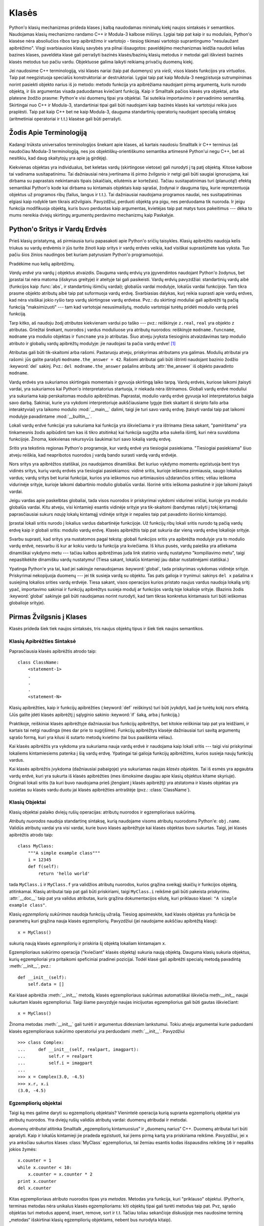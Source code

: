 .. _tut-classes:

******
Klasės
******

Python'o klasių mechanizmas prideda klases į kalbą naudodamas minimalų
kiekį naujos sintaksės ir semantikos. Naudojamas klasių mechanizmo
randamo C++ ir Modula-3 kalbose mišinys. Lygiai taip pat kaip ir
su moduliais, Python'o klasėse nėra absoliučios ribos tarp apibrėžimo
ir vartotojo - tiesiog tikimasi vartotojo suprantingumo "nesulaužant
apibrėžimo". Visgi svarbiausios klasių savybės yra pilnai išsaugotos:
paveldėjimo mechanizmas leidžia naudoti kelias bazines klases, paveldėta
klasė gali perrašyti bazinės klasės/bazinių klasių metodus ir metodai
gali iškviesti bazinės klasės metodus tuo pačiu vardu. Objektuose
galima laikyti reikiamą privačių duomenų kiekį.

Jei naudosime C++ terminologiją, visi klasės nariai (taip pat duomenys)
yra *vieši*, visos klasės funkcijos yra *virtualios*. Taip pat
neegzistuoja specialūs konstruktoriai ar destruktoriai. Lygiai taip
pat kaip Modula-3 neegzistuoja sutrumpinimas norint pasiekti objekto
narius iš jo metodo: metodo funkcija yra apibrėžiama naudojant
pirmą argumentą, kuris nurodo objektą, ir šis argumentas visada
paduodamas kviečiant funkciją. Kaip ir Smalltalk pačios klasės yra
objektai, arba platesne žodžio prasme: Python'e visi duomenų tipai
yra objektai. Tai suteikia importavimo ir pervadinimo semantiką.
Skirtingai nuo C++ ir Modula-3, standartiniai tipai gali būti
naudojami kaip bazinės klasės kai vartotojui reikia juos
praplėsti. Taip pat kaip C++ bet ne kaip Modula-3, dauguma
standartinių operatorių naudojant specialią sintaksę (aritmetiniai
operatoriai ir t.t.) klasėse gali būti perrašyti.

.. _tut-terminology:

Žodis Apie Terminologiją
========================

Kadangi trūksta universalios terminologijos šnekant apie klases, aš
kartais naudosiu Smalltalk ir C++ terminus (aš naudočiau Modula-3
terminologiją, nes jos objektiškų-orientiškumo semantika
artimesnė Python'ui negu C++, bet aš nesitikiu, kad daug skaitytojų
yra apie ją girdėję).

Kiekvienas objektas yra individualus, bet keletas vardų (skirtingose vietose)
gali nurodyti į tą patį objektą. Kitose kalbose tai vadinama susitapatinimu.
Tai dažniausiai nėra įvertinama iš pirmo žvilgsnio ir netgi gali būti
saugiai ignoruojama, kai dirbama su paprastais nekintamais tipais (skaičiais,
eilutėmis ar kortežais). Tačiau susitapatinimas turi (planuotą!) efektą
semantikai Python'o kode kai dirbama su kintamais objektais kaip sąrašai,
žodynai ir dauguma tipų, kurie reprezentuoja objektus už programos ribų
(failus, langus ir t.t.). Tai dažniausiai naudojama programos naudai,
nes susitapatinimas elgiasi kaip rodyklė tam tikrais atžvilgiais.
Pavyzdžiui, perduoti objektą yra pigu, nes perduodama tik nuoroda. Ir
jeigu funkcija modifikuoja objektą, kuris buvo perduotas kaip
argumentas, kvietėjas taip pat matys tuos pakeitimus --- dėka to mums
nereikia dviejų skirtingų argumentų perdavimo mechanizmų kaip
Paskalyje.

.. _tut-scopes:

Python'o Sritys ir Vardų Erdvės
===============================

Prieš klasių pristatymą, aš pirmiausia turiu papasakoti apie Python'o
sričių taisykles. Klasių apibrėžtis naudoja kelis triukus su vardų
erdvėmis ir jūs turite žinoti kaip sritys ir vardų erdvės veikia,
kad visiškai suprastūmėte kas vyksta. Tuo pačiu šios žinios
naudingos bet kuriam patyrusiam Python'o programuotojui.

Pradėkime nuo kelių apibrėžimų.

*Vardų erdvė* yra vardų į objektus atvaizdis. Dauguma vardų erdvių
yra įgyvendintos naudojant Python'o žodynus, bet įprastai tai nėra
matoma (išskyrus greityje) ir ateityje tai gali pasikeisti. Vardų
erdvių pavyzdžiai: standartinių vardų aibė (funkcijos kaip :func:`abs`, ir
standartinių išimčių vardai); globalūs vardai modulyje, lokalūs vardai
funkcijoje. Tam tikra prasme objekto atributų aibė taip pat suformuoja
vardų erdvę. Svarbiasias dalykas, kurį reikia suprasti apie vardų
erdves, kad nėra visiškai jokio ryšio tarp vardų skirtingose vardų
erdvėse. Pvz.: du skirtingi moduliai gali apibrėžti tą pačią funkciją
"maksimizuoti" --- tam kad vartotojai nesusimaišytų, modulio
vartotojai turėtų pridėti modulio vardą prieš funkciją.

Tarp kitko, aš naudoju žodį *atributas* kiekvienam vardui po taško ---
pvz.: reiškinyje ``z.real``, ``real`` yra objekto ``z`` atributas.
Griežtai šnekant, nuorodos į vardus moduliuose yra atributų
nuorodos: reiškinyje ``modname.funcname``, ``modname`` yra modulio
objektas ir ``funcname`` yra jo atributas. Šiuo atveju įvyksta tiesioginis
atvaizdavimas tarp modulio atributo ir globalių vardų apibrėžtų
modulyje: jie naudojasi ta pačia vardų erdve! [#]_

Atributas gali būti tik-skaitomi arba rašomi. Pastaruoju atveju, priskyrimas
atributams yra galimas. Modulių atributai yra rašomi:  jūs galite parašyti
``modname.the_answer = 42``. Rašomi atributai gali būti ištrinti
naudojant bazinio žodžio :keyword:`del` sakinį.  Pvz.: ``del modname.the_answer``
pašalins atributą :attr:`the_answer` iš objekto pavadinto ``modname``.

Vardų erdvės yra sukuriamos skirtingais momentais ir gyvuoja skirtingą laiko
tarpą. Vardų erdvės, kuriose laikomi įtaisyti vardai, yra sukuriamos
kai Python'o interpretatorius startuoja, ir niekada nėra ištrinamos.
Globali vardų erdvė moduliui yra sukuriama kaip perskaitomas
modulio apibrėžimas. Paprastai, modulio vardų erdvė gyvuoja kol
interpretatorius baigia savo darbą. Sakiniai, kurie yra vykdomi
interpretoriuje aukščiausiame lygyje (tiek skaitant iš skripto failo
arba interaktyviai) yra laikomo modulio :mod:`__main__` dalimi, taigi
jie turi savo vardų erdvę. Įtaisyti vardai taip pat laikomi
modulyje pavadintame :mod:`__builtin__`.

Lokali vardų erdvė funkcijai yra sukuriama kai funkcija yra iškviečiama ir
yra ištrinama (tiesa sakant, "pamirštama" yra tinkamesnis žodis apibūdinti
tam kas iš tikro atsitinka) kai funkcija sugrįžta arba sukelia išimtį, kuri nėra
suvaldoma funkcijoje. Žinoma, kiekvienas rekursyvūs šaukimai turi
savo lokalią vardų erdvę.

*Sritis* yra tekstinis regionas Python'o programoje, kur vardų erdvė
yra tiesiogiai pasiekiama. "Tiesiogiai pasiekiama" šiuo atveju reiškia,
kad neapribotos nuorodos į vardą bando surasti vardą vardų erdvėje.

Nors sritys yra apibrėžtos statiškai, jos naudojamos dinamiškai. Bet kuriuo
vykdymo momentu egzistuoja bent trys vidinės sritys, kurių vardų erdvės
yra tiesiogiai pasiekiamos: vidinė sritis, kurioje ieškoma
pirmiausia, saugo lokalius vardus; vardų sritys bet kuriai funkcijai,
kurios yra ieškomos nuo artimiausios uždarančios srities; vėliau ieškoma
vidurinėje srityje, kurioje laikomi dabartinio modulio globalūs vardai.
Išorinė sritis ieškoma paskutinė ir joje laikomi įtaisyti vardai.

Jeigu vardas apie paskelbtas globaliai, tada visos nuorodos ir priskyrimai
vykdomi vidurinei sričiai, kurioje yra modulio globalūs vardai. Kitu
atveju, visi kintamieji esantis vidinėje srityje yra tik-skaitomi (bandymas
rašyti į tokį kintamąjį paprasčiausiai sukurs *naują* lokalų kintamąjį
vidinėje srityje ir nepalies taip pat pavadinto išorinio kintamojo).

Įprastai lokali sritis nurodo į lokalius vardus dabartinėje funkcijoje.
Už funkcijų ribų lokali sritis nurodo tą pačią vardų erdvę kaip
ir globali sritis: modulio vardų erdvę. Klasės apibrėžtis taip pat
sukuria dar vieną vardų erdvę lokalioje srityje.

Svarbu suprasti, kad sritys yra nustatomos pagal tekstą: globali
funkcijos sritis yra apibrėžta modulyje yra to modulio vardų erdvė,
nesvarbu iš kur ar kokiu vardu ta funkcija yra kviečiama. Iš kitus
pusės, vardų paieška yra atliekama dinamiškai vykdymo metu ---
tačiau kalbos apibrėžimas juda link statinio vardų nustatymo
"kompiliavimo metu", taigi nepasitikėkite dinamišku vardų nustatymu!
(Tiesa sakant, lokalūs kintamieji jau dabar nustatinėjami statiškai.)

Ypatinga Python'e yra tai, kad jei sakinyje nenaudojamas :keyword:`global`,
tada priskyrimas vykdomas vidinėje srityje. Priskyrimai nekopijuoja
duomenų --- jei tik susieja vardą su objektu. Tas pats galioja
ir trynimui: sakinys ``del x`` pašalina ``x`` susiejimą lokalios srities vardų erdvėje.
Tiesa sakant, visos operacijos kurios pristato naujus vardus naudoja lokalią sritį:
ypač, importavimo sakiniai ir funkcijų apibrėžtys susieja modulį ar funkcijos vardą
toje lokalioje srityje. (Bazinis žodis :keyword:`global` sakinyje gali būti naudojamas
norint nurodyti, kad tam tikras konkretus kintamasis turi būti ieškomas globalioje
srityje).


.. _tut-firstclasses:

Pirmas Žvilgsnis į Klases
=========================

Klasės prideda šiek tiek naujos sintaksės, tris naujus objektų tipus
ir šiek tiek naujos semantikos.

.. _tut-classdefinition:

Klasių Apibrėžties Sintaksė
---------------------------

Paprasčiausia klasės apibrėžtis atrodo taip::

   class ClassName:
       <statement-1>
       .
       .
       .
       <statement-N>

Klasių apibrėžties, kaip ir funkcijų apibrėžties (:keyword:`def` reiškinys)
turi būti įvykdyti, kad jie turėtų kokį nors efektą. (Jūs galite įdėti
klasės apibrėžtį į sąlyginio sakinio :keyword:`if` šaką, arba į funkciją.)

Praktikoje, reiškiniai klasės apibrėžtyje dažniausiai bus funkcijų
apibrėžtys, bet kitokie reiškiniai taip pat yra leidžiami, ir kartais
tai netgi naudinga (mes dar prie to sugrįšime). Funkcijų apibrėžtys
klasėje dažniausiai turi savitą argumentų sąrašo formą,
kuri yra kilusi iš sutarto metodų kvietimo (tai bus paaiškinta
vėliau).

Kai klasės apibrėžtis yra vykdoma yra sukuriama nauja vardų erdvė ir naudojama
kaip lokali sritis --- taigi visi priskyrimai lokaliems kintamiesiems
patenka į šią vardų erdvę. Ypatingai tai galioja funkcijų apibrėžtims, kurios
susieja naujų funkcijų vardus.

Kai klasės apibrėžtis įvykdoma (dažniausiai pabaigoje) yra sukuriamas
naujas *klasės objektas*. Tai iš esmės yra apgaubta vardų erdvė, kuri
yra sukurta iš klasės apibrėžties (mes išmoksime daugiau apie klasių objektus
kitame skyriuje). Originali lokali sritis (ta kuri buvo naudojama prieš
įžengiant į klasės apibrėžtį) yra atstatoma ir klasės objektas yra
susietas su klasės vardu duotu jai klasės apibrėžties antraštėje 
(pvz.: :class:`ClassName`).

.. _tut-classobjects:

Klasių Objektai
---------------

Klasių objektai palaiko dviejų rušių operacijas: atributų nuorodos ir
egzemplioriaus sukūrimą.

*Atributų nuorodos* naudoja standartinę sintaksę, kurią naudojame visoms atributų
nuorodoms Python'e: ``obj.name``. Validūs atributų vardai yra visi vardai, kurie
buvo klasės apibrėžtyje kai klasės objektas buvo sukurtas. Taigi, jei
klasės apibrėžtis atrodo taip::

   class MyClass:
       """A simple example class"""
       i = 12345
       def f(self):
           return 'hello world'

tada ``MyClass.i`` ir ``MyClass.f`` yra validžios atributų nuorodos,
kurios grąžina sveikąjį skaičių ir funkcijos objektą, atitinkamai.
Klasių atributai taip pat gali būti priskiriami, taigi ``MyClass.i`` reikšmė
gali būti pakeista priskyrimu. :attr:`__doc__` taip pat yra validus atributas, kuris
grąžina dokumentacijos eilutę, kuri priklauso klasei: ``"A simple example class"``.

Klasių *egzempliorių sukūrimas* naudoja funkcijų užrašą. Tiesiog apsimeskite,
kad klasės objektas yra funkcija be parametrų kuri grąžina nauja
klasės egzempliorių.
Pavyzdžiui (jei naudojame aukščiau apibrėžtą klasę)::

   x = MyClass()

sukurią naują klasės *egzempliorių* ir priskiria šį objektą lokaliam kintamajam ``x``.

Egzemplioriaus sukūrimo operacija ("kviečiant" klasės objektą) sukuria naują objektą.
Dauguma klasių sukuria objektus, kurių egzemplioriai yra pritaikomi
speficiniai pradinei pozicijai. Todėl klasė gali apibrėžti
specialų metodą pavadintą :meth:`__init__`, pvz.::

   def __init__(self):
       self.data = []

Kai klasė apibrėžia :meth:`__init__` metodą, klasės egzemplioriaus
sukūrimas automatiškai iškviečia meth:`__init__` naujai sukurtam klasės
egzemplioriui. Taigi šiame pavyzdyje naujas inicijuotas egzempliorius
gali būti gautas iškviečiant::

   x = MyClass()

Žinoma metodas :meth:`__init__` gali turėti ir argumentus didesniam lankstumui.
Tokiu atveju argumentai kurie paduodami klasės egzemplioriaus sukūrimo
operatoriui yra perduodami :meth:`__init__`.  Pavyzdžiui ::

   >>> class Complex:
   ...     def __init__(self, realpart, imagpart):
   ...         self.r = realpart
   ...         self.i = imagpart
   ...
   >>> x = Complex(3.0, -4.5)
   >>> x.r, x.i
   (3.0, -4.5)


.. _tut-instanceobjects:

Egzempliorių objektai
---------------------

Taigi ką mes galime daryti su egzempliorių objektais? Vienintelė operacija
kurią supranta egzempliorių objektai yra atributų nuorodos. Yra dviejų
rušių validūs atributų vardai: duomenų atribudai ir metodai.

*duomenų atributai* atitinka Smalltalk „egzempliorių kintamuosius“ ir
„duomenų narius“ C++. Duomenų atributai turi būti aprašyti. Kaip ir
lokalūs kintamieji jie pradeda egzistuoti, kai jiems pirmą
kartą yra priskiriama reikšmė. Pavyzdžiui, jei ``x``
yra anksčiau sukurtos klases :class:`MyClass` egzempliorius,
tai žemiau esantis kodas išspausdins reikšmę ``16`` ir
nepaliks jokios žymės::

   x.counter = 1
   while x.counter < 10:
       x.counter = x.counter * 2
   print x.counter
   del x.counter

Kitas egzemplioriaus atributo nuorodos tipas yra *metodas*. Metodas
yra funkcija, kuri "priklauso" objektui. (Python'e, terminas metodas
nėra unikalus klasės egzemplioriams: kiti objektų tipai gali turėti
metodus taip pat. Pvz, sąrašo objektas turi metodus append, insert,
remove, sort ir t.t. Tačiau toliau sekančioje diskusijoje mes naudosime
terminą „metodas“ išskirtinai klasių egzempliorių objektams, nebent
bus nurodyta kitaip).

.. index:: object: method

Validus metodų namai egzemplioriaus objektui priklauso nuo jo klasės.
Pagal apibrėžimą, visi klasės atributai, kurie yra funkcijų objektai,
apibrėžia atitinkamus egzemplioriaus metodus. Pavyzdžiui, ``x.f`` yra
validus metodas, nes ``MyClass.f`` yra funkcija, bet ``x.i`` nėra,
nes ``MyClass.i`` nėra. Bet ``x.f`` nėra tas pats kas ``MyClass.f`` --- tai
yra *metodo objektas*, ne funkcijos objektas.

.. _tut-methodobjects:

Metodų Objektai
---------------

Įprastai, metodai yra iškviečiamas iškart po to, kai jis susiejamas::

   x.f()


Klasės :class:`MyClass` pavyzdyje, tai sugrąžins eilutę ``'hello world'``.
Tačiau, nebūtina kviesti metodą iškart: ``x.f`` yra metodo objektas
ir gali būti laikomas vėliasniam laikui, Pvz.::

   xf = x.f
   while True:
       print xf()

Spausdins ``hello world`` begale kartų.

Kas konkrečiai atsitinka, kai metodas yra iškviečiamas? Jūs galėjote
pastebėti, kad ``x.f()`` (viršuje) buvo iškviestas be argumentų, nors
apibrėžtis  metodui :meth:`f` argumentą ir nurodė. Kas atsitiko argumentui?
Žinoma Pythonas sukelia išimtį kai funkcija, kuriai reikia argumentų yra
iškviečiama be jų --- netgi jei argumentas nėra naudojamas...

Tiesa sakant, atsakymą jūs galbūt jau nuspėjote: metodų ypatybė yra
ta, kad objektas yra perduodamas kaip pirmas argumentas funkcijai. Mūsų
pavyzdyje, kvietimas ``x.f()`` yra ekvivalentus ``MyClass.f(x)``.  Apibrendinus,
metodo su *n* argumentų sąrašu kvietimas yra ekvivalentiškas atitinkamos
funkcijos atitinkamos funkcijos kvietimui su argumentu sąrašu, kuris yra
sukuriamas pridedant metodo objektą prieš pirmą argumentą.

Jei jūs vis dar nesuprantate kaip dirba metodas, žvilgsnis į įgyvendinimą gali
viską paaiškinti. Pirmiausia klasėje ieškoma egzemplioriaus atributo,
kuris nėra duomenų atributas. Jeigu vardas nurodo validų klasės atributą,
kuris yra funkcijos objektas, metodo objektas yra sukuriamas supakuojant kartu
egzemplioriaus objektą ir kątik surastos funkcijos objektą į abstraktų obektą ---
tai ir yra metodo objektas. Kai metodo objektas yra iškviečiamas su argumentų
sąrašu, jis išpakuojamas vėl, naujas argumentų sąrašas yra sukonstruojamas
iš egzemplioriaus objekto ir originalaus argumentų sąrašo ir tada funkcijos
objektas yra iškviečiamas naudojant šį naują argumentų sąrašą.

.. _tut-remarks:

Atsitiktinės pastabos
=====================

.. Šios tikriausiai turėtų būti išdėstytos atsargiau...

Duomenų atributai yra svarbesni už metodų atributus tokiu pačiu vardu.
Tam kad išvengtumėte vardų konflikto, dėl ko gali kilti sunkiai
randamos klaidos didelėse programose, patartina naudoti tam
tikrus susitarimus, kad konfliktų tikimybė būtų minimizuota. Galimi
susitartimai gali būti metodų vardų rašymas iš didžiųjų raidžių,
pridedant tam tikra unikalią eilutę prie duomenų atributų pradžioje
(pvz.: pabraukimą) arba metodų vardams naudoti veiksmažodžius,
o daiktavardžius naudoti duomenų atributams.

Duomenų atribudai gali būti pasiekiami tiek metodų tiek paprastų
objekto vartotojų ("klientų"). Kitaip sakant, klasės nėra tinkamos
įgyvendinti abstrakčius duomenų tipus. Tiesa sakant, Python'e nėra
nieko kas leistų paslėpti duomenis --- viskas yra paremta susitarimu.
(Iš kitos pusės, Python'o implementacija parašyta C gali visiškai
paslėpti įgyvendinimo detales ir kontroliuoti priėjimą prie
objekto, jei tik to reikia. Tai gali būti padaryta naudojant
Python'o išplėtimus parašytus C.)

Klientai turi naudoti duomenų atributus atsargiai --- klientai gali
sujaukti metodų prižiūrimus invariantus jei bus pakeisti jų
duomenų atributai. Pastebėsime, kad klientai gali pridėti savo
duomenų atributus į egzemplioriaus objektą nepaveikiant metodų
validumo, tol kol išvengiama vardų konflikto --- vėlgi vardų
kūrimo susitarimai gali padėti išvengti daug problemų.

Python'e nėra sutrumpinimo norint pasiekti duomenų atributus (ar kitus metodus!)
iš metodo. Aš asmeniškai manau, kad tai padidina metodų skaitomumą:
nėra galimybės sumaišyti lokalių ir egzemplioriaus kintamųjų besižvalgant
metode.

Dažniausiai, pirmas metodo argumentas yra vadinamas ``self``. Tai tėra
nieko daugiau tik susitarimas: vardas ``self`` neturi jokios specialios
reikšmės Python'e. (Tačiau pastebėkite, kad jums nesilaikant šio
susitarimo jūsų kodas gali būti mažiau skaitomas kitiems Python'o
progamuotojams, ir labai tikėtina, kad *klasių naršyklės* programa
gali būti parašyta laikantis šio susitarimo).

Kiekvienas funkcijos objektas, kuris yra klasės atributas, apibrėžia metodą
šios klasės egzemplioriams. Nėra būtina, kad funkcijos apibrėžtis būtų
apgaubta klasės apibrėžties tekste: funkcijos priskyrimas lokaliam
klasės kintamajam taip pat yra galimas. Pvz.::

   # Funkcija apibrėžta už klasės ribų
   def f1(self, x, y):
       return min(x, x+y)

   class C:
       f = f1
       def g(self):
           return 'hello world'
       h = g

Dabar ``f``, ``g`` and ``h`` yra klasės :class:`C` atributai, kurie
nurodo į funkcijų objektus yra to pasekoje jie visi yra klasės
:class:`C` egzemplioriaus metodai --- ``h`` yra ekvivalentus ``g``.
Pastebėsime, kad tokia praktika dažniausiai naudojama norint tik
sumaišyti programos skaitytoją.

Metodai gali kviesti kitus metodus naudodami argumento ``self`` metodo
atributus::

   class Bag:
       def __init__(self):
           self.data = []
       def add(self, x):
           self.data.append(x)
       def addtwice(self, x):
           self.add(x)
           self.add(x)

Metodai gali kreiptis į globalius vardus tokiu pačiu būdų kaip paprastos
funkcijos. Globali sritis susieta su metodu yra modulis kuriame yra
klasės apibrėžtis (klasė pati savaime niekada nėra naudojama globalioje
srityje!). Nors surasti gerą priežastį naudoti globalius duomenis metode
yra labai sunku, yra daug teisėtų būdų naudoti globalią sritį: metodai
gali naudoti funkcijas ar modulius importuotus į globalią sritį, taip
pat metodai gali naudoti funkcijas ar klases apibrėžtas globalioje
srityje. Dažniausiai, klasė kurioje yra metodai yra taip pat
apibrėžta globalioje srityje, ir kitoje dalyje mes surasime
keletą gerų priežasčių kodėl metode gali prireikti nurodyti
savo paties klasę!

Kiekviena reikšmė yra objektas, ir to pasekoje turi *klasę* (taip pat
vadinama *tipu*). Ji laikoma ``object.__class__``.

.. _tut-inheritance:

Paveldėjimas
============

Žinoma, kalbos savybė nebūtų verta "klasės" vardo jeigu nepalaikytų
paveldėjimo. Paveldėtos klasės apibrėžties sintaksė atrodo
taip::

   class DerivedClassName(BaseClassName):
       <statement-1>
       .
       .
       .
       <statement-N>

Vardas :class:`BaseClassName` turi būti apibrėžtas srityje, kur yra
laikoma paveldėtos klasės apibrėžtis. Viršklasio vardo vietoje, kitos
norimos išraiškos taip pat yra leidžiamos. Tai tarkim gali būti naudinga
kai viršklasis yra apibrėžtas kitame modulyje::

   class DerivedClassName(modname.BaseClassName):

Paveldėtos klasės apibrėžties vykdymas vyksta taip pat kaip ir
viršklasiui. Kai klasės objektas yra konstruojamas, taip pat
yra prisimenamas ir viršklasis. Tai naudojama nustatant atributų
nuorodas: jeigu norimas atributas nėra randamas klasėje, tada
jo paieška vykdoma jos viršklasyje. Ši taisyklė yra taikoma
rekursiškai jeigu pats viršklasis yra paveldėtas iš kokios
nors kitos klasės.

Taip pat nėra nieko ypatingo kuriant paveldėtos klasės egzempliorių:
``DerivedClassName()`` sukuria naują klasės egzempliorių. Metodų
nuorodos surandamos taip: pirmiausia ieškoma atitinkamos klasės
atributo ir jeigu reikia tada ieškoma grandine žemyn per viršklasius,
ir metodo nuoroda yra validi jei ji gražina funkcijos objektą.

Paveldėtos klasės gali perrašyti viršklasio metodus. Kadangi
metodai neturi specialių teisių kviečiant kitus to pačio
objekto metodus, viršklasio metodas, kuris kviečia kitą metodą apibrėžta
tame pačiame viršklasyje, galiausiai gali iškviesti paveldėtos klasės
metodą (kuris perrašė norimą iškviesti metodą). (C++ programuotojams: visi
metodai Python'e yra ``virtualūs``.)

Metodo perrašymas paveldėtoje klasėje gali praplėsti (užuot tiesiog
pakeitus) viršklasio metodą tuo pačiu vardu. Yra labai paprastas
būdas iškviesti bazinės klasės metodą tiesiogiai: tiesiog
iškvieskite ``BaseClassName.methodname(self, arguments)``.  Tai
kartais naudingą ir vartotojams. (Pastebėkite, kad tai dirba
tik tada, kai bazinė klasė yra apibrėžta arba importuota tiesiogiai
į globalią sritį).

Python'as turi dvi įtaisytas funkcijas, kurios dirba su paveldėjimu:

* Naudokite funkciją :func:`isinstance` norėdami patikrinti objekto tipą: ``isinstance(obj, int)``
  bus ``True`` tik tada kai ``obj.__class__`` yra :class:`int` arba kokia
  nors klasė paveldėta iš :class:`int`.

* Naudokite funkciją :func:`issubclass` norėdami patikrinti paveldėjimą: ``issubclass(bool, int)``
  yra ``True`` kadangi :class:`bool` yra klasės :class:`int` poklasis.  Tačiau,
  ``issubclass(unicode, str)`` grąžins ``False`` kadangi :class:`unicode` nėra
  :class:`str` poklasis (jie tik turi bendrą protėvį :class:`basestring`).


.. _tut-multiple:

Sudėtinis paveldėjimas
----------------------

Python'as palaiko apribotą sudėtinio paveldėjimo formą. Klasės
apibrėžtis su keliais viršklasiais atrodo taip::

   class DerivedClassName(Base1, Base2, Base3):
       <statement-1>
       .
       .
       .
       <statement-N>

Seno stiliaus klasėms, vienintelė taisyklė yra pirmiausia-gilyn, iš kairės į dešinę.
Taigi jei atributas nėra randamas klasėje :class:`DerivedClassName`, tada jo
ieškoma klasėje :class:`Base1`, tada (rekursyviai) klasės :class:`Base1` viršklasyje ir
tik tada, jei jo neranda ten, ieškoma klasėje :class:`Base2` ir t.t.

(Kai kuriems žmonėms ieškojimas klasėse :class:`Base2` ir :class:`Base3`
prieš ieškant klasės :class:`Base1` viršklasiuose atrodo natūralus. Tačiau
tai reikalautų žinoti ar tam tikras :class:`Base1` atributas yra iš ties
apibrėžtas klasėje :class:`Base1` arba viename iš jos viršklasių prieš
galėdamas numatyti vardų konflikto pasekmes su klasės :class:`Base2`
atributu. Pirmiausia-gilyn taisyklė neskiria tiesioginių
ir paveldėtų klasės :class:`Base1` atributų.

:term:`naujo stiliaus klasėse <naujo stiliaus klasė>` metodų nustatymo tvarka keičiasi dinamiškai,
kad galėtų palaikyti bendradarbiaujančius funkcijos :func:`super` kvietimus.
Šis sprendimas keliose kitose sudėtinį paveldėjimą palaikančiose kalbose
yra žinomas kaip kviesk-kitą-metodą ir yra galingesnis negu super kvietimas
randamas paveldėjimo iš vieno viršklasio kalbose.

Naujo stiliaus klasėms dinamiškas paveldėjimas yra reikalingas nes visi
sudėtinio paveldėjimo atvejai naudoja vieną ar daugiau deimantinių
sąsajų (kai bent viena iš tėvinių klasių gali būti pasiektos keletu kelių
iš tos pačios viršutinės klasės). Pvz.: visos naujo stiliaus klasės yra
paveldėtos iš :class:`object`, taigi bet kuris sudėtinio paveldėjimo
atvejis leidžia daugiau negu vieną būdą pasiekti :class:`object`.  Norint
viršklasius apsaugoti nuo panaudojimo kelis kartus, dinaminis algoritmas
liniarizuoja paieškos tvarką taip, kad būtų išlaikyta iš kairės į dešinę
tvarka nurodyta kiekvienoje klasėje, kuri kviečią tevą tik kartą, ir būtų
monotonišką (monotoniška reiškia, kad klasė gali būti poklasiu
nepaveikdama jos tėvų pirmenybės tvarkos). Visą tai paimant kartu,
šios savybės leidžia kurti patikimas ir išplečiamas klases naudojant
sudėtinį paveldėjimą. Daugiau informacijos čia:
http://www.python.org/download/releases/2.3/mro/.


.. _tut-private:

Privatūs kintamieji
===================

Privatūs klasės identifikatoriai egzistuoja, bet su tam tikrais apribojamais.
Jei identifikatorius turi formą ``__spam`` (bent du pabraukimo brūkšniai
priekyje ir daugiausiai vienas pabaigoje) jis yra pakeičiamas į
``_classname__spam``, kur ``classname`` yra klasės vardas be pabraukimo brūkšnių,
jei jie buvo klasės vardo gale. Šis pakeitimas atliekamas nepaisant
sintaksinės identifikatoriaus pozicijos, todėl tai gali būti
naudojama apibrėžti klasės kintamuosius, metodus, kintamuosius laikomus
tarp globalių kintamųjų ir netgi kintamuosius laikomus egzemplioriuose,
kurie yra privatūs šiai klasei *kitos* klasės egzemplioriuje. Gali
įvykti sutrumpinimas, jei pakeistas vardas yra ilgesnis negu 255
simboliai. Jei identifikatorius nėra klasėje arba kai klasės vardas
sudarytas tik iš pabraukimo brūkšnių pakeitimas neįvyksta.

Vardų pakeitimo tikslas yra leisti paprastai apibrėžti "privačius"
egzemplioriaus kintamuosius ir metodus nesijaudinant apie
egzemplioriaus kintamuosius apibrėžtus paveldėtoje klasėje arba
egzemplioriaus kintamųjų keitimus už klasės ribų. Pastebėsime,
kad pakeitimo taisyklės yra sukurtos taip, kad būtų išvengta
sutapimų. Tačiau visgi įmanoma pasišventusiai sielai pasiekti ir
modifikuoti kintamuosius, kurie laikomi privačiais. Tai netgi
gali būti naudinga tam tikrose situacijose, kaip kad derintuvėje
ir tai vienintelė priežastis kodėl ši skylė yra palikta. Paveldėjimas
naudojant tokį patį klasės vardą kaip viršklasio leidžia
naudoti viršklasio privačius kintamuosius.

.. _tut-odds:

Likučiai
========

Kartais yra naudinga turėti duomenų tipą panašų į Paskalio "record"
arba C "struct", kuriame būtų laikomi keli vardiniai duomenų nariai.
Tuščia klasės apibrėžtis tam puikiai tinka::

   class Employee:
       pass

   john = Employee() # Create an empty employee record

   # Fill the fields of the record
   john.name = 'John Doe'
   john.dept = 'computer lab'
   john.salary = 1000

Python'o kodo gabaliukui, kuris tikisi abstraktaus tipo, galima perduoti
klasę, kuri emuliuoja to duomenų tipo metodus. Tarkime, jei jūs turite
funkcija, kuri formuoja kažkokį duomenų tipą iš failo objekto, jūs galite
apibrėžti klasę su metodais :meth:`read` ir :meth:`readline` kurie
gauna duomenis iš eilutės buferio ir perduoti tą buferį kaip
argumentą.

.. (Nelaimei, ši technika turi savo ribas: klasė negali
   apibrėžti operacijas, kurios pasiekiamos naudojant specialią sintaksę,
   kaip kad sekos nario parinkimas ar aritmetiniai operatoriai, ir tokio
   „pseudo-failo“ priskyrimas sys.stdin neprivers interpretatoriaus
   toliau skaityti tolimesnių duomenų iš jo.)

Egzemplioriaus metodų objektai turi atributus taip pat: ``m.im_self`` yra
egzemplioriaus objektas su metodu :meth:`m`, ir ``m.im_func`` yra funkcijos
objektas atitinkantis tą metodą.


.. _tut-exceptionclasses:

Išimtys Yra Klasės Taip Pat
===========================

Vartotojų apibrėžtos išimtys yra identifikuojamos pagal klases taip pat.
Naudojant šį mechanizmą galima sukurti praplečiamas išimčių hierarchijas.

Egzistuoja dvi naujos validžios (semantinės) formos išimčių sukėlimui::

   raise Class, instance

   raise instance

Pirmoje formoje ``instance`` privalo būti klasės :class:`Class` egzempliorius
arba paveldėta klasė iš jo. Antroji forma yra šio reiškinio sutrumpinimas::

   raise instance.__class__, instance

Klasė except reiškinyje yra suderinama su išimtimi jei ji yra tos
pačios klasės ar viršklasio (bet ne atvirkščiai --- jei except
reiškinyje yra poklasis, tai jis nėra suderinamas su viršklasiu). Pavyzdžiui,
šis kodas atspausdins B, C, D iš eilės::

   class B:
       pass
   class C(B):
       pass
   class D(C):
       pass

   for c in [B, C, D]:
       try:
           raise c()
       except D:
           print "D"
       except C:
           print "C"
       except B:
           print "B"

Jeigu except reiškiniai būtų surašyti atvirkštine tvarka (su ``except B``
pirmiausia), tai bus atspausdinta B, B, B --- vykdomas pirmas sutampantis
except reiškinys.

Kai spausdinamas klaidos pranešimas nesutvarkytai išimčiai, išimties
klasės vardas yra atspausdinamas, tada dvitaškis ir tarpas, o galiausiai
egzempliorius paverstas eilute naudojant įtaisyta funkciją :func:`str`.

.. _tut-iterators:

Iteratoriai
===========

Iki dabar jūs tikriausiai pastebėjote, kad dauguma konteinerių objektų
gali būti pereiti naudojant :keyword:`for` reiškinį::

   for element in [1, 2, 3]:
       print element
   for element in (1, 2, 3):
       print element
   for key in {'one':1, 'two':2}:
       print key
   for char in "123":
       print char
   for line in open("myfile.txt"):
       print line

Šis priėjimo būdas yra aiškus, trumpas ir patogus. Iteratorių naudojimas
apima ir suvienodina Python'ą. Už scenos, bazinio žodžio :keyword:`for` reiškinys
iškviečia :func:`iter` konteinerio objektui.  Funkcija sugrąžina
iteratoriaus objektą kuris apibrėžią metodą :meth:`next`, kuris pasiekia
konteinerio elementus po vieną vienu metu. Kai daugiau elementų nėra,
metodas :meth:`next` sukelia išimtį :exc:`StopIteration` kuri pasako
baziniam žodžiui :keyword:`for` pabaigtį ciklą. Šis pavyzdys rodo
kaip visa tai veikia::

   >>> s = 'abc'
   >>> it = iter(s)
   >>> it
   <iterator object at 0x00A1DB50>
   >>> it.next()
   'a'
   >>> it.next()
   'b'
   >>> it.next()
   'c'
   >>> it.next()

   Traceback (most recent call last):
     File "<stdin>", line 1, in ?
       it.next()
   StopIteration

Pamačius kaip veikia iteratoriaus protokolas, yra labai paprasta
pridėti iteratoriaus elgesį į jūsų klases. Apibrėžkite
metodą :meth:`__iter__`, kuris sugrąžina objektą su
metodu :meth:`next`.  Jei klasė apibrėžia metodą :meth:`next`, tada
:meth:`__iter__` gali tiesiog sugrąžinti ``self``::

   class Reverse:
       "Iterator for looping over a sequence backwards"
       def __init__(self, data):
           self.data = data
           self.index = len(data)
       def __iter__(self):
           return self
       def next(self):
           if self.index == 0:
               raise StopIteration
           self.index = self.index - 1
           return self.data[self.index]

   >>> for char in Reverse('spam'):
   ...     print char
   ...
   m
   a
   p
   s


.. _tut-generators:

Generatoriai
============

:term:`Generatoriai <generatorius>` yra paprastas ir galingas įrankis iteratorių kūrimui.
Jie aprašomi kaip paprasčiausios funkcijos, bet naudojamas bazinio žodžio
:keyword:`yield` reiškinys kiekvienąkart kai jiems reikia grąžinti
duomenis. Kaskart kai iškviečiamas metodas :meth:`next`, generatorius
sugrįžta į tą vietą, kur jis sustojo (jis prisimena visas duomenų reikšmes ir
koks reiškinys buvo paskutį kartą vykdomas). Pavyzdys parodo, kad
generatorius sukurti yra visiškai paprasta::

   def reverse(data):
       for index in range(len(data)-1, -1, -1):
           yield data[index]

   >>> for char in reverse('golf'):
   ...     print char
   ...
   f
   l
   o
   g

Viską ką galima padaryti su generatoriais galima padaryti su klasėmis
paremtais iteratoriais kaip aprašyta praeitoje dalyje. Generatorių
forma yra tokia kompaktiška dėl to, kad metodai :meth:`__iter__` ir
:meth:`next` yra sukuriami automatiškai.

Kita esminė savybė yra ta, kad lokalūs kintamieji yra vykdymo būsena
yra automatiškai išsaugoma tarp kvietimų. Tai leidžia daug lengviau
rašyti funkcijas ir jos yra daug aiškesnės negu naudojant
egzemplioriaus kintamuosius kaip ``self.index`` ir ``self.data``.

Prie viso to, kad automatiškai yra sukuriami metodai ir išsaugoma
programos būsena, generatoriai automatiškai iškelia 
:exc:`StopIteration`, kai jie baigia darbą. Visos kartu šios savybės
leidžia paprastai sukurti iteratorius nevargstant daugiau negu
rašant paprastą funkciją.

.. _tut-genexps:

Generatorių reiškiniai
======================

Kai kurie paprasti generatoriai gali būti parašyti kaip reiškiniai
naudojant sintaksę, kuri panaši į sąrašo užklausą, bet vietoje
laužtinių skliaustelių naudojant paprastus skliaustelius.
Šie reiškiniai yra skirti situacijoms kai generatoriai naudojami
iškarto uždarančioje funkcijoje. Generatorių reiškiniai yra
kompaktiškesni negu pilnos generatorių apibrėžtys ir linkę labiau
taupyti atmintį negu atitinkamos sąrašo užklausos.

Pavyzdžiai::

   >>> sum(i*i for i in range(10))                 # kvadratų suma
   285

   >>> xvec = [10, 20, 30]
   >>> yvec = [7, 5, 3]
   >>> sum(x*y for x,y in zip(xvec, yvec))         # skaliarinė sandauga
   260

   >>> from math import pi, sin
   >>> sine_table = dict((x, sin(x*pi/180)) for x in range(0, 91))

   >>> unique_words = set(word  for line in page  for word in line.split())

   >>> valedictorian = max((student.gpa, student.name) for student in graduates)

   >>> data = 'golf'
   >>> list(data[i] for i in range(len(data)-1,-1,-1))
   ['f', 'l', 'o', 'g']



.. rubric:: Pastabos

.. [#] Išskyrus vienam dalykui. Modulių objektai turi slaptą tik-skaitomą atributą
   pavadintą :attr:`__dict__` kuris sugrąžina žodyną, kuris naudojamas
   įgyvendinti modulio vardų erdvę. Vardas :attr:`__dict__` yra atributas bet
   net globalus vardas.
   Akivaizdu, kad tai pažeidžia vardų erdvės įgyvendimo abstrakciją ir
   turi būti apribota tik tokiems dalykams kaip pavėluotoms derintuvėms.
